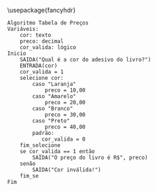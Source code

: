 

\usepackage{fancyhdr}
\pagestyle{fancy}
\fancyhf{}
\lhead{Diogo Garbinato de Fagundes}
\rhead{Oficina Aula 05}
\rfoot{Página \thepage}
\lfoot{Introdução à Lógica de Programação}

#+BEGIN_EXAMPLE
  Algoritmo Tabela de Preços
  Variáveis:
      cor: texto
      preco: decimal
      cor_valida: lógico
  Inicio
      SAIDA("Qual é a cor do adesivo do livro?")
      ENTRADA(cor)
      cor_valida = 1
      selecione cor:
          caso "Laranja"
              preco = 10,00
          caso "Amarelo"
              preco = 20,00
          caso "Branco"
              preco = 30,00
          caso "Preto"
              preco = 40,00
          padrão:
             cor_valida = 0 
      fim_selecione
      se cor_valida == 1 então
          SAIDA("O preço do livro é R$", preco)
      senão
          SAIDA("Cor inválida!")
      fim_se
  Fim
#+END_EXAMPLE
